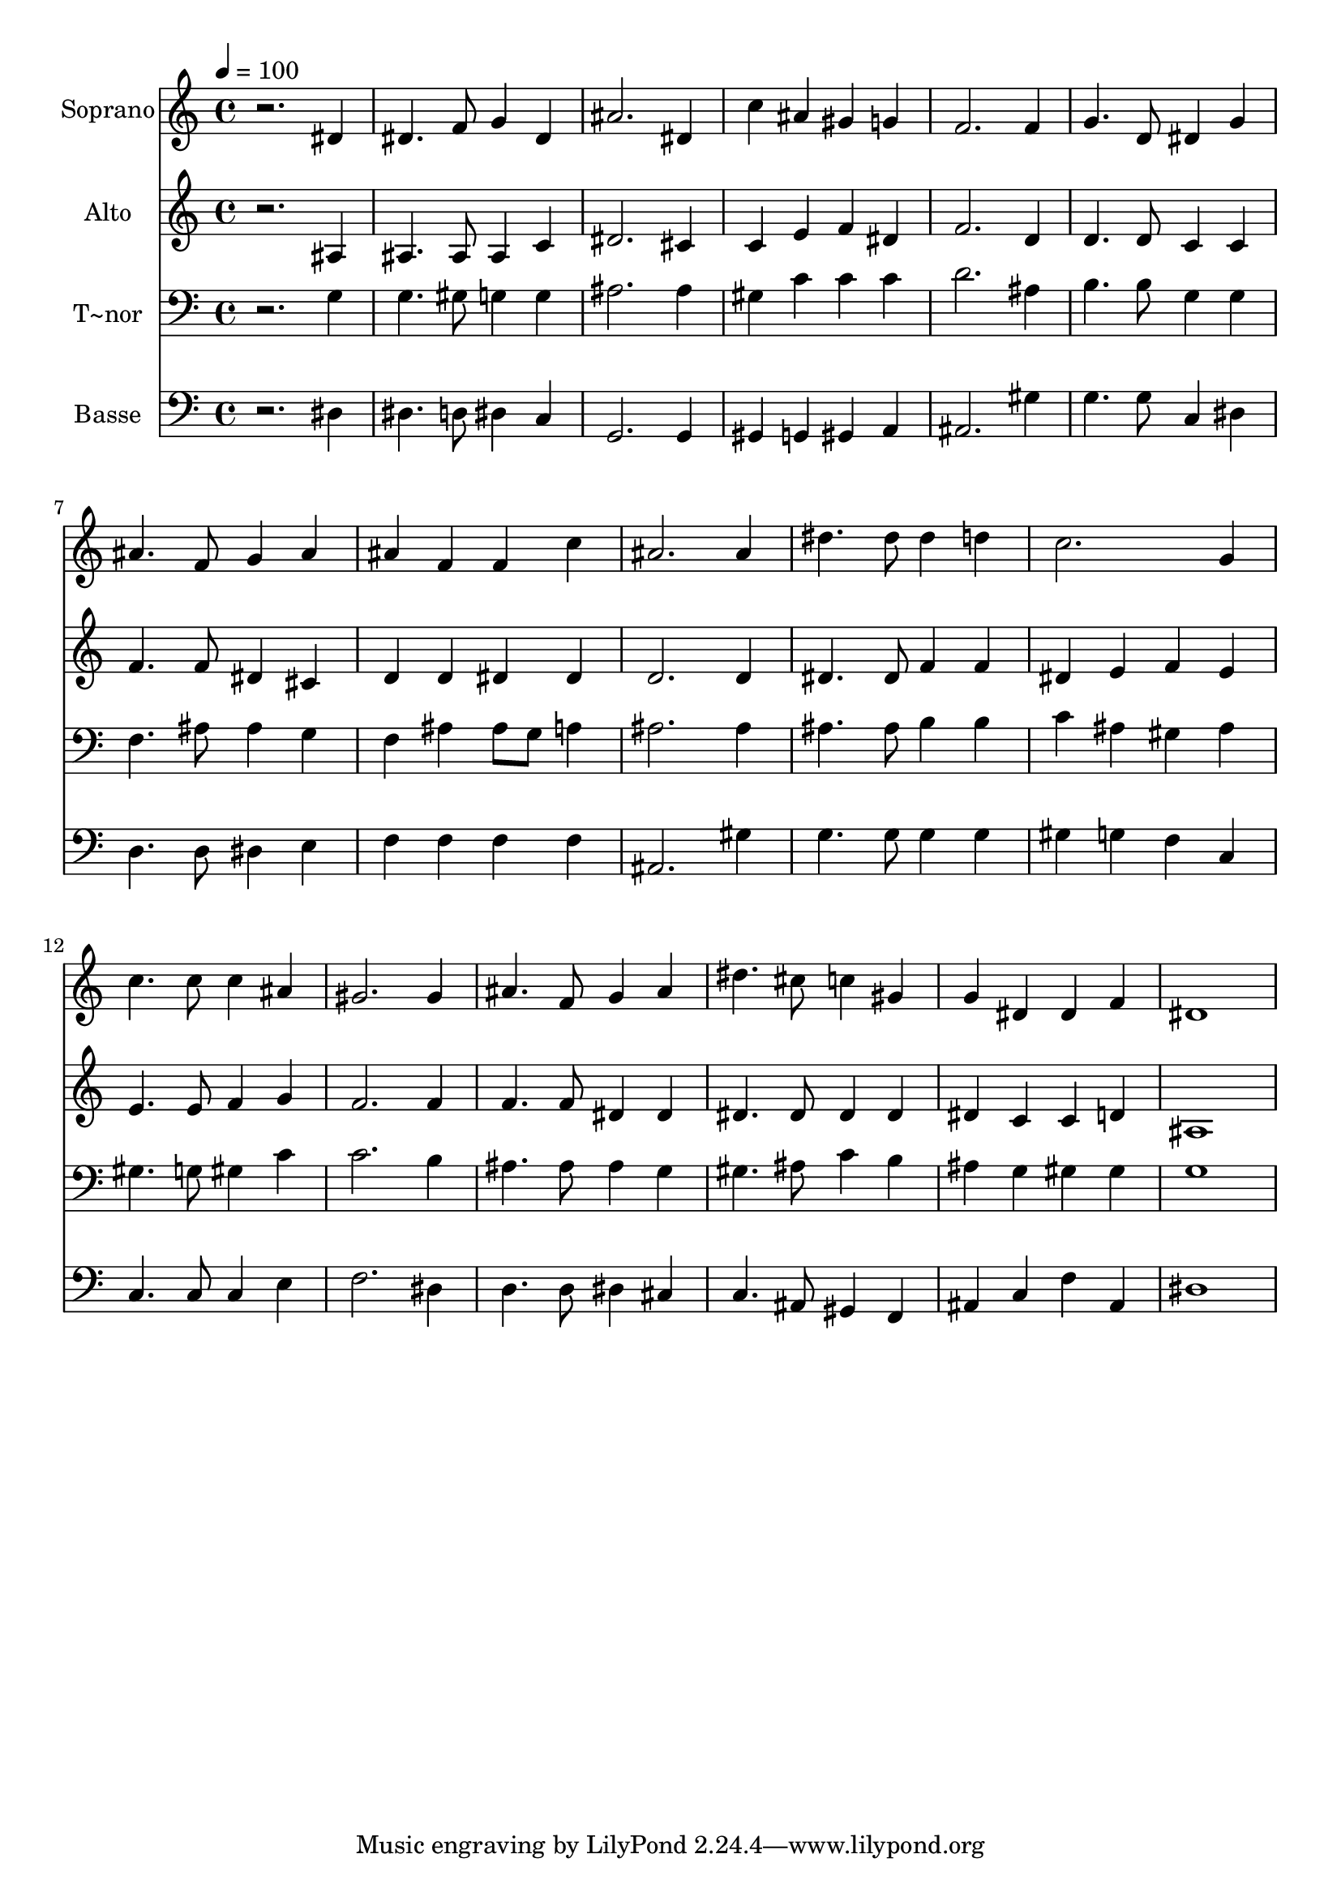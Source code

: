 % Lily was here -- automatically converted by /usr/bin/midi2ly from 170.mid
\version "2.14.0"

\layout {
  \context {
    \Voice
    \remove "Note_heads_engraver"
    \consists "Completion_heads_engraver"
    \remove "Rest_engraver"
    \consists "Completion_rest_engraver"
  }
}

trackAchannelA = {
  
  \time 4/4 
  
  \tempo 4 = 100 
  
}

trackA = <<
  \context Voice = voiceA \trackAchannelA
>>


trackBchannelA = {
  
  \set Staff.instrumentName = "Soprano"
  
}

trackBchannelB = \relative c {
  r2. dis'4 
  | % 2
  dis4. f8 g4 dis 
  | % 3
  ais'2. dis,4 
  | % 4
  c' ais gis g 
  | % 5
  f2. f4 
  | % 6
  g4. d8 dis4 g 
  | % 7
  ais4. f8 g4 ais 
  | % 8
  ais f f c' 
  | % 9
  ais2. ais4 
  | % 10
  dis4. dis8 dis4 d 
  | % 11
  c2. g4 
  | % 12
  c4. c8 c4 ais 
  | % 13
  gis2. gis4 
  | % 14
  ais4. f8 g4 ais 
  | % 15
  dis4. cis8 c4 gis 
  | % 16
  g dis dis f 
  | % 17
  dis1 
  | % 18
  
}

trackB = <<
  \context Voice = voiceA \trackBchannelA
  \context Voice = voiceB \trackBchannelB
>>


trackCchannelA = {
  
  \set Staff.instrumentName = "Alto"
  
}

trackCchannelC = \relative c {
  r2. ais'4 
  | % 2
  ais4. ais8 ais4 c 
  | % 3
  dis2. cis4 
  | % 4
  c e f dis 
  | % 5
  f2. d4 
  | % 6
  d4. d8 c4 c 
  | % 7
  f4. f8 dis4 cis 
  | % 8
  d d dis dis 
  | % 9
  d2. d4 
  | % 10
  dis4. dis8 f4 f 
  | % 11
  dis e f e 
  | % 12
  e4. e8 f4 g 
  | % 13
  f2. f4 
  | % 14
  f4. f8 dis4 dis 
  | % 15
  dis4. dis8 dis4 dis 
  | % 16
  dis c c d 
  | % 17
  ais1 
  | % 18
  
}

trackC = <<
  \context Voice = voiceA \trackCchannelA
  \context Voice = voiceB \trackCchannelC
>>


trackDchannelA = {
  
  \set Staff.instrumentName = "T~nor"
  
}

trackDchannelC = \relative c {
  r2. g'4 
  | % 2
  g4. gis8 g4 g 
  | % 3
  ais2. ais4 
  | % 4
  gis c c c 
  | % 5
  d2. ais4 
  | % 6
  b4. b8 g4 g 
  | % 7
  f4. ais8 ais4 g 
  | % 8
  f ais ais8 g a4 
  | % 9
  ais2. ais4 
  | % 10
  ais4. ais8 b4 b 
  | % 11
  c ais gis ais 
  | % 12
  gis4. g8 gis4 c 
  | % 13
  c2. b4 
  | % 14
  ais4. ais8 ais4 g 
  | % 15
  gis4. ais8 c4 b 
  | % 16
  ais g gis gis 
  | % 17
  g1 
  | % 18
  
}

trackD = <<

  \clef bass
  
  \context Voice = voiceA \trackDchannelA
  \context Voice = voiceB \trackDchannelC
>>


trackEchannelA = {
  
  \set Staff.instrumentName = "Basse"
  
}

trackEchannelC = \relative c {
  r2. dis4 
  | % 2
  dis4. d8 dis4 c 
  | % 3
  g2. g4 
  | % 4
  gis g gis a 
  | % 5
  ais2. gis'4 
  | % 6
  g4. g8 c,4 dis 
  | % 7
  d4. d8 dis4 e 
  | % 8
  f f f f 
  | % 9
  ais,2. gis'4 
  | % 10
  g4. g8 g4 g 
  | % 11
  gis g f c 
  | % 12
  c4. c8 c4 e 
  | % 13
  f2. dis4 
  | % 14
  d4. d8 dis4 cis 
  | % 15
  c4. ais8 gis4 f 
  | % 16
  ais c f ais, 
  | % 17
  dis1 
  | % 18
  
}

trackE = <<

  \clef bass
  
  \context Voice = voiceA \trackEchannelA
  \context Voice = voiceB \trackEchannelC
>>


\score {
  <<
    \context Staff=trackB \trackA
    \context Staff=trackB \trackB
    \context Staff=trackC \trackA
    \context Staff=trackC \trackC
    \context Staff=trackD \trackA
    \context Staff=trackD \trackD
    \context Staff=trackE \trackA
    \context Staff=trackE \trackE
  >>
  \layout {}
  \midi {}
}
